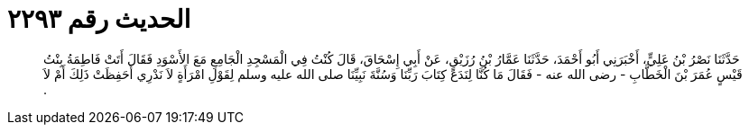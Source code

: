 
= الحديث رقم ٢٢٩٣

[quote.hadith]
حَدَّثَنَا نَصْرُ بْنُ عَلِيٍّ، أَخْبَرَنِي أَبُو أَحْمَدَ، حَدَّثَنَا عَمَّارُ بْنُ رُزَيْقٍ، عَنْ أَبِي إِسْحَاقَ، قَالَ كُنْتُ فِي الْمَسْجِدِ الْجَامِعِ مَعَ الأَسْوَدِ فَقَالَ أَتَتْ فَاطِمَةُ بِنْتُ قَيْسٍ عُمَرَ بْنَ الْخَطَّابِ - رضى الله عنه - فَقَالَ مَا كُنَّا لِنَدَعَ كِتَابَ رَبِّنَا وَسُنَّةَ نَبِيِّنَا صلى الله عليه وسلم لِقَوْلِ امْرَأَةٍ لاَ نَدْرِي أَحَفِظَتْ ذَلِكَ أَمْ لاَ ‏.‏